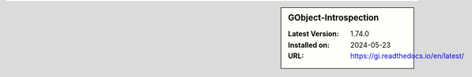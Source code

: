 .. sidebar:: GObject-Introspection

   :Latest Version: 1.74.0
   :Installed on: 2024-05-23
   :URL: https://gi.readthedocs.io/en/latest/
